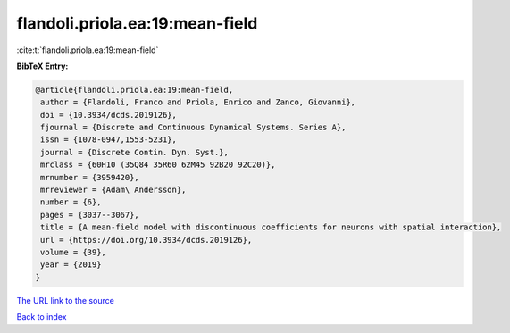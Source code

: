 flandoli.priola.ea:19:mean-field
================================

:cite:t:`flandoli.priola.ea:19:mean-field`

**BibTeX Entry:**

.. code-block:: bibtex

   @article{flandoli.priola.ea:19:mean-field,
    author = {Flandoli, Franco and Priola, Enrico and Zanco, Giovanni},
    doi = {10.3934/dcds.2019126},
    fjournal = {Discrete and Continuous Dynamical Systems. Series A},
    issn = {1078-0947,1553-5231},
    journal = {Discrete Contin. Dyn. Syst.},
    mrclass = {60H10 (35Q84 35R60 62M45 92B20 92C20)},
    mrnumber = {3959420},
    mrreviewer = {Adam\ Andersson},
    number = {6},
    pages = {3037--3067},
    title = {A mean-field model with discontinuous coefficients for neurons with spatial interaction},
    url = {https://doi.org/10.3934/dcds.2019126},
    volume = {39},
    year = {2019}
   }
`The URL link to the source <ttps://doi.org/10.3934/dcds.2019126}>`_


`Back to index <../By-Cite-Keys.html>`_
